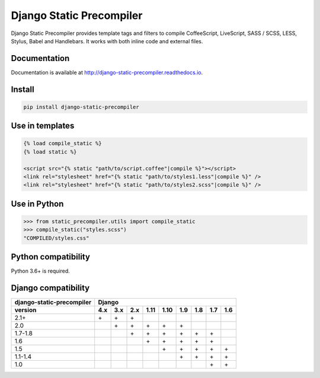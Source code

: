 *************************
Django Static Precompiler
*************************

Django Static Precompiler provides template tags and filters to compile CoffeeScript, LiveScript, SASS / SCSS, LESS, Stylus, Babel and Handlebars.
It works with both inline code and external files.

.. image:: https://github.com/andreyfedoseev/django-static-precompiler/workflows/CI/badge.svg
    :target: https://github.com/andreyfedoseev/django-static-precompiler/actions?query=workflow%3ACI
    :alt: Build Status

.. image:: https://readthedocs.org/projects/django-static-precompiler/badge/
    :target: https://django-static-precompiler.readthedocs.io/
    :alt: Documentation

.. image:: https://badges.gitter.im/Join Chat.svg
    :target: https://gitter.im/andreyfedoseev/django-static-precompiler?utm_source=badge&utm_medium=badge&utm_campaign=pr-badge&utm_content=badge
    :alt: Gitter

Documentation
=============

Documentation is available at `http://django-static-precompiler.readthedocs.io <http://django-static-precompiler.readthedocs.io/en/stable/>`_.


Install
=======

.. code-block:: sh

    pip install django-static-precompiler

Use in templates
================

.. code-block:: django

  {% load compile_static %}
  {% load static %}

  <script src="{% static "path/to/script.coffee"|compile %}"></script>
  <link rel="stylesheet" href="{% static "path/to/styles1.less"|compile %}" />
  <link rel="stylesheet" href="{% static "path/to/styles2.scss"|compile %}" />


Use in Python
=============

.. code-block:: python

    >>> from static_precompiler.utils import compile_static
    >>> compile_static("styles.scss")
    "COMPILED/styles.css"

Python compatibility
====================

Python 3.6+ is required.

Django compatibility
====================

========================= ==== ==== ==== ==== ==== ==== ==== ==== ====
django-static-precompiler Django
------------------------- --------------------------------------------
version                   4.x  3.x  2.x  1.11 1.10 1.9  1.8  1.7  1.6
========================= ==== ==== ==== ==== ==== ==== ==== ==== ====
2.1+                      \+   \+   \+
2.0                            \+   \+   \+   \+   \+
1.7-1.8                             \+   \+   \+   \+   \+   \+
1.6                                      \+   \+   \+   \+   \+
1.5                                           \+   \+   \+   \+   \+
1.1-1.4                                            \+   \+   \+   \+
1.0                                                          \+   \+
========================= ==== ==== ==== ==== ==== ==== ==== ==== ====

